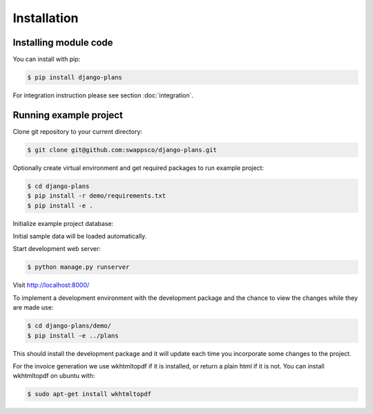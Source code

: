 Installation
============

Installing module code
------------------------

You can install with pip:

.. code-block:: bash

    $ pip install django-plans


For integration instruction please see section  :doc:`integration`.



Running example project
-----------------------

Clone git repository to your current directory:

.. code-block:: bash

    $ git clone git@github.com:swappsco/django-plans.git



Optionally create virtual environment and get required packages to run example project:

.. code-block:: bash

    $ cd django-plans
    $ pip install -r demo/requirements.txt
    $ pip install -e .


Initialize example project database:

.. code-block:: bash
	$ cd django-plans/demo/
    $ python manage.py migrate


Initial sample data will be loaded automatically.


Start development web server:

.. code-block:: bash

    $ python manage.py runserver

Visit http://localhost:8000/

To implement a development environment with the development package and the chance to view the changes while they are made use:

.. code-block:: bash

    $ cd django-plans/demo/
    $ pip install -e ../plans

This should install the development package and it will update each time you incorporate some changes to the project.

For the invoice generation we use wkhtmltopdf if it is installed, or return
a plain html if it is not.
You can install wkhtmltopdf on ubuntu with:

.. code-block:: bash

    $ sudo apt-get install wkhtmltopdf
